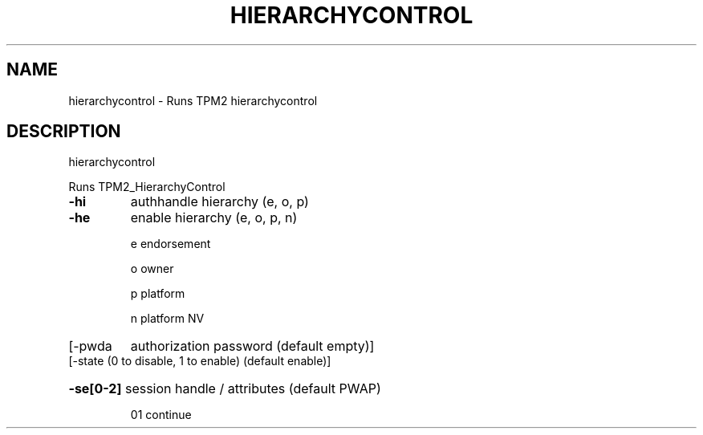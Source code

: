 .\" DO NOT MODIFY THIS FILE!  It was generated by help2man 1.47.13.
.TH HIERARCHYCONTROL "1" "August 2022" "hierarchycontrol 2.0" "User Commands"
.SH NAME
hierarchycontrol \- Runs TPM2 hierarchycontrol
.SH DESCRIPTION
hierarchycontrol
.PP
Runs TPM2_HierarchyControl
.TP
\fB\-hi\fR
authhandle hierarchy (e, o, p)
.TP
\fB\-he\fR
enable hierarchy (e, o, p, n)
.IP
e	endorsement
.IP
o	owner
.IP
p	platform
.IP
n	platform NV
.TP
[\-pwda
authorization password (default empty)]
.TP
[\-state (0 to disable, 1 to enable) (default enable)]
.HP
\fB\-se[0\-2]\fR session handle / attributes (default PWAP)
.IP
01
continue
